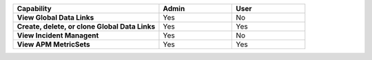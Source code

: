 .. list-table::
  :widths: 50, 25, 25
  
  * - :strong:`Capability`
    - :strong:`Admin`
    - :strong:`User`


  * - :strong:`View Global Data Links`
    - Yes
    - No


  * - :strong:`Create, delete, or clone Global Data Links`
    - Yes
    - Yes


  * - :strong:`View Incident Managent`
    - Yes
    - No


  * - :strong:`View APM MetricSets`
    - Yes
    - Yes


..
  Check the following  

  * - :strong:`Create APM MetricSets`
    - Yes
    - No


  * - :strong:`View Business Workflow`
    - Yes
    - Yes


.. 
  Check the following 

  * - :strong:`Create, edit, or remove Business Workflow rules`
    - Yes
    - No


.. 
  Check the following 

  * - :strong:`Test Business Workflow rules`
    - Yes
    - No


  * - :strong:`View APM Services & Traces`
    - Yes
    - Yes


  * - :strong:`View Metrics Pipeline Management` |br| See :ref:`metrics-pipeline-rbac`
    - Yes
    - Yes


.. 
  Check the following 

  * - :strong:`View Logs Pipeline Management`
    - Yes
    - No


.. 
  Check the following 

  * - :strong:`View Logs Field Aliasing`
    - Yes
    - No


  * - :strong:`View Metric Metadata`
    - Yes
    - Yes


.. 
  Check the following 

  * - :strong:`View Log Observer Connect`
    - Yes
    - No


.. 
  Check the following 

  * - :strong:`RUM URL Grouping` |br| See :ref:`rum-rbac`
    - Yes
    - Yes

